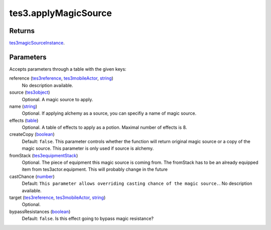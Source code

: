 tes3.applyMagicSource
====================================================================================================



Returns
----------------------------------------------------------------------------------------------------

`tes3magicSourceInstance`_.

Parameters
----------------------------------------------------------------------------------------------------

Accepts parameters through a table with the given keys:

reference (`tes3reference`_, `tes3mobileActor`_, `string`_)
    No description available.

source (`tes3object`_)
    Optional. A magic source to apply.

name (`string`_)
    Optional. If applying alchemy as a source, you can specifiy a name of magic source.

effects (`table`_)
    Optional. A table of effects to apply as a potion. Maximal number of effects is 8.

createCopy (`boolean`_)
    Default: ``false``. This parameter controls whether the function will return original magic source or a copy of the magic source. This parameter is only used if source is alchemy.

fromStack (`tes3equipmentStack`_)
    Optional. The piece of equipment this magic source is coming from. The fromStack has to be an already equipped item from tes3actor.equipment. This will probably change in the future

castChance (`number`_)
    Default: ``This parameter allows overriding casting chance of the magic source.``. No description available.

target (`tes3reference`_, `tes3mobileActor`_, `string`_)
    Optional. 

bypassResistances (`boolean`_)
    Default: ``false``. Is this effect going to bypass magic resistance?

.. _`boolean`: ../../../lua/type/boolean.html
.. _`string`: ../../../lua/type/string.html
.. _`table`: ../../../lua/type/table.html
.. _`tes3object`: ../../../lua/type/tes3object.html
.. _`number`: ../../../lua/type/number.html
.. _`tes3magicSourceInstance`: ../../../lua/type/tes3magicSourceInstance.html
.. _`tes3mobileActor`: ../../../lua/type/tes3mobileActor.html
.. _`tes3reference`: ../../../lua/type/tes3reference.html
.. _`tes3equipmentStack`: ../../../lua/type/tes3equipmentStack.html
